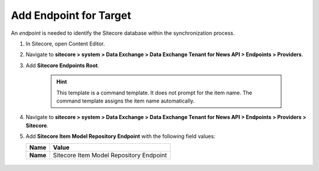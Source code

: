 Add Endpoint for Target
===========================================================

An *endpoint* is needed to identify the Sitecore database within the
synchronization process.

1. In Sitecore, open Content Editor.
2. Navigate to **sitecore > system > Data Exchange > Data Exchange Tenant for News API > Endpoints > Providers**.
3. Add **Sitecore Endpoints Root**.

    .. hint:: 
        This template is a command template. It does not prompt for the 
        item name. The command template assigns the item name automatically.

    ..
        The new endpoints folder in Content Editor.

        .. image:: _static/sitecore-endpoints-folder.png

4. Navigate to **sitecore > system > Data Exchange > Data Exchange Tenant for News API > Endpoints > Providers > Sitecore**.
5. Add **Sitecore Item Model Repository Endpoint** with the following field values:

   +-----------------------------+--------------------------------------------------------------------------------------------------------------------------------------+
   | Name                        | Value                                                                                                                                |
   +=============================+======================================================================================================================================+
   | **Name**                    | Sitecore Item Model Repository Endpoint                                                                                              |
   +-----------------------------+--------------------------------------------------------------------------------------------------------------------------------------+

    ..
        The new endpoint in Content Editor.

        .. image:: _static/sitecore-database-endpoint.png
